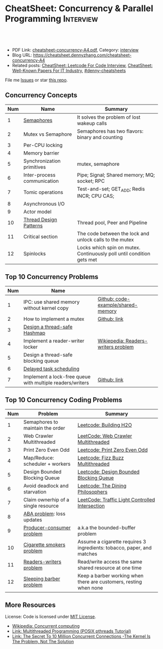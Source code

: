 * CheatSheet: Concurrency & Parallel Programming                  :Interview:
:PROPERTIES:
:type:     interview
:export_file_name: cheatsheet-concurrency-A4.pdf
:END:

#+BEGIN_HTML
<a href="https://github.com/dennyzhang/cheatsheet.dennyzhang.com/tree/master/cheatsheet-concurrency-A4"><img align="right" width="200" height="183" src="https://www.dennyzhang.com/wp-content/uploads/denny/watermark/github.png" /></a>
<div id="the whole thing" style="overflow: hidden;">
<div style="float: left; padding: 5px"> <a href="https://www.linkedin.com/in/dennyzhang001"><img src="https://www.dennyzhang.com/wp-content/uploads/sns/linkedin.png" alt="linkedin" /></a></div>
<div style="float: left; padding: 5px"><a href="https://github.com/dennyzhang"><img src="https://www.dennyzhang.com/wp-content/uploads/sns/github.png" alt="github" /></a></div>
<div style="float: left; padding: 5px"><a href="https://www.dennyzhang.com/slack" target="_blank" rel="nofollow"><img src="https://www.dennyzhang.com/wp-content/uploads/sns/slack.png" alt="slack"/></a></div>
</div>

<br/><br/>
<a href="http://makeapullrequest.com" target="_blank" rel="nofollow"><img src="https://img.shields.io/badge/PRs-welcome-brightgreen.svg" alt="PRs Welcome"/></a>
#+END_HTML

- PDF Link: [[https://github.com/dennyzhang/cheatsheet.dennyzhang.com/blob/master/cheatsheet-concurrency-A4/cheatsheet-concurrency-A4.pdf][cheatsheet-concurrency-A4.pdf]], Category: [[https://cheatsheet.dennyzhang.com/category/interview/][interview]]
- Blog URL: https://cheatsheet.dennyzhang.com/cheatsheet-concurrency-A4
- Related posts: [[https://cheatsheet.dennyzhang.com/cheatsheet-leetcode-A4][CheatSheet: Leetcode For Code Interview]], [[https://cheatsheet.dennyzhang.com/cheatsheet-paper-A4][CheatSheet: Well-Known Papers For IT Industry]], [[https://github.com/topics/denny-cheatsheets][#denny-cheatsheets]]

File me [[https://github.com/dennyzhang/cheatsheet.dennyzhang.com/issues][Issues]] or star [[https://github.com/dennyzhang/cheatsheet.dennyzhang.com][this repo]].
** Concurrency Concepts
| Num | Name                        | Summary                                                               |
|-----+-----------------------------+-----------------------------------------------------------------------|
|   1 | [[https://en.wikipedia.org/wiki/Semaphore_(programming)][Semaphores]]                  | It solves the problem of lost wakeup calls                            |
|   2 | Mutex vs Semaphore          | Semaphores has two flavors: binary and counting                       |
|   3 | Per-CPU locking             |                                                                       |
|   4 | Memory barrier              |                                                                       |
|   5 | Synchronization primitives  | mutex, semaphore                                                      |
|   6 | Inter-process communication | Pipe; Signal; Shared memory; MQ; socket; RPC                          |
|   7 | Tomic operations            | Test-and-set; GET_ADD; Redis INCR; CPU CAS;                           |
|   8 | Asynchronous I/O            |                                                                       |
|   9 | Actor model                 |                                                                       |
|  10 | [[https://randu.org/tutorials/threads/][Thread Design Patterns]]      | Thread pool, Peer and Pipeline                                        |
|  11 | Critical section            | The code between the lock and unlock calls to the mutex               |
|  12 | Spinlocks                   | Locks which spin on mutex. Continuously poll until condition gets met |
#+TBLFM: $1=@-1$1+1;N
** Top 10 Concurrency Problems
| Num | Name                                                      |                                     |
|-----+-----------------------------------------------------------+-------------------------------------|
|   1 | IPC: use shared memory without kernel copy                | [[https://github.com/dennyzhang/cheatsheet.dennyzhang.com/blob/master/cheatsheet-concurrency-A4/code-example/shared-memory][Github: code-example/shared-memory]]  |
|   2 | How to implement a mutex                                  | [[https://github.com/dennyzhang/cheatsheet.dennyzhang.com/blob/master/cheatsheet-concurrency-A4/concurrency.org#how-to-implement-a-mutex][Github: link]]                        |
|   3 | [[https://architect.dennyzhang.com/design-concurrent-hashmap][Design a thread-safe Hashmap]]                              |                                     |
|-----+-----------------------------------------------------------+-------------------------------------|
|   4 | Implement a reader-writer locker                          | [[https://en.wikipedia.org/wiki/Readers%E2%80%93writers_problem][Wikiepedia: Readers-writers problem]] |
|   5 | Design a thread-safe blocking queue                       |                                     |
|   6 | [[https://architect.dennyzhang.com/explain-delayedqueue][Delayed task scheduling]]                                   |                                     |
|   7 | Implement a lock-free queue with multiple readers/writers | [[https://github.com/dennyzhang/cheatsheet.dennyzhang.com/blob/master/cheatsheet-concurrency-A4/concurrency.org#implement-a-lock-free-queue-with-multiple-readerswriters][Github: link]]                        |
#+TBLFM: $1=@-1$1+1;N
** Top 10 Concurrency Coding Problems
| Num | Problem                             | Summary                                                                |
|-----+-------------------------------------+------------------------------------------------------------------------|
|   1 | Semaphores to maintain the order    | [[https://code.dennyzhang.com/building-h2o][Leetcode: Building H2O]]                                                 |
|   2 | Web Crawler Multithreaded           | [[https://code.dennyzhang.com/web-crawler-multithreaded][LeetCode: Web Crawler Multithreaded]]                                    |
|   3 | Print Zero Even Odd                 | [[https://code.dennyzhang.com/print-zero-even-odd][Leetcode: Print Zero Even Odd]]                                          |
|   4 | Map/Reduce: scheduler + workers     | [[https://code.dennyzhang.com/fizz-buzz-multithreaded][Leetcode: Fizz Buzz Multithreaded]]                                      |
|   5 | Design Bounded Blocking Queue       | [[https://code.dennyzhang.com/design-bounded-blocking-queue][Leetcode: Design Bounded Blocking Queue]]                                |
|   6 | Avoid deadlock and starvation       | [[https://code.dennyzhang.com/the-dining-philosophers][Leetcode: The Dining Philosophers]]                                      |
|   7 | Claim ownerhip of a single resource | [[https://code.dennyzhang.com/traffic-light-controlled-intersection][LeetCode: Traffic Light Controlled Intersection]]                        |
|-----+-------------------------------------+------------------------------------------------------------------------|
|   8 | [[https://en.wikipedia.org/wiki/ABA_problem][ABA problem]]: loss updates           |                                                                        |
|   9 | [[https://en.wikipedia.org/wiki/Producer%E2%80%93consumer_problem][Producer-consumer problem]]           | a.k.a the bounded-buffer problem                                       |
|  10 | [[https://en.wikipedia.org/wiki/Cigarette_smokers_problem][Cigarette smokers problem]]           | Assume a cigarette requires 3 ingredients: tobacco, paper, and matches |
|  11 | [[https://en.wikipedia.org/wiki/Readers%E2%80%93writers_problem][Readers-writers problem]]             | Read/write access the same shared resource at one time                 |
|  12 | [[https://en.wikipedia.org/wiki/Sleeping_barber_problem][Sleeping barber problem]]             | Keep a barber working when there are customers, resting when none      |
#+TBLFM: $1=@-1$1+1;N
** More Resources
License: Code is licensed under [[https://www.dennyzhang.com/wp-content/mit_license.txt][MIT License]].

- [[https://en.wikipedia.org/wiki/Concurrent_computing][Wikipedia: Concurrent computing]]
- [[https://randu.org/tutorials/threads/][Link: Multithreaded Programming (POSIX pthreads Tutorial)]]
- [[http://highscalability.com/blog/2013/5/13/the-secret-to-10-million-concurrent-connections-the-kernel-i.html][Link: The Secret To 10 Million Concurrent Connections -The Kernel Is The Problem, Not The Solution]]
#+BEGIN_HTML
<a href="https://cheatsheet.dennyzhang.com"><img align="right" width="201" height="268" src="https://raw.githubusercontent.com/USDevOps/mywechat-slack-group/master/images/denny_201706.png"></a>

<a href="https://cheatsheet.dennyzhang.com"><img align="right" src="https://raw.githubusercontent.com/dennyzhang/cheatsheet.dennyzhang.com/master/images/cheatsheet_dns.png"></a>
#+END_HTML
* org-mode configuration                                           :noexport:
#+STARTUP: overview customtime noalign logdone showall
#+DESCRIPTION:
#+KEYWORDS:
#+LATEX_HEADER: \usepackage[margin=0.6in]{geometry}
#+LaTeX_CLASS_OPTIONS: [8pt]
#+LATEX_HEADER: \usepackage[english]{babel}
#+LATEX_HEADER: \usepackage{lastpage}
#+LATEX_HEADER: \usepackage{fancyhdr}
#+LATEX_HEADER: \pagestyle{fancy}
#+LATEX_HEADER: \fancyhf{}
#+LATEX_HEADER: \rhead{Updated: \today}
#+LATEX_HEADER: \rfoot{\thepage\ of \pageref{LastPage}}
#+LATEX_HEADER: \lfoot{\href{https://github.com/dennyzhang/cheatsheet.dennyzhang.com/tree/master/cheatsheet-concurrency-A4}{GitHub: https://github.com/dennyzhang/cheatsheet.dennyzhang.com/tree/master/cheatsheet-concurrency-A4}}
#+LATEX_HEADER: \lhead{\href{https://cheatsheet.dennyzhang.com/cheatsheet-concurrency-A4}{Blog URL: https://cheatsheet.dennyzhang.com/cheatsheet-concurrency-A4}}
#+AUTHOR: Denny Zhang
#+EMAIL:  denny@dennyzhang.com
#+TAGS: noexport(n)
#+PRIORITIES: A D C
#+OPTIONS:   H:3 num:t toc:nil \n:nil @:t ::t |:t ^:t -:t f:t *:t <:t
#+OPTIONS:   TeX:t LaTeX:nil skip:nil d:nil todo:t pri:nil tags:not-in-toc
#+EXPORT_EXCLUDE_TAGS: exclude noexport
#+SEQ_TODO: TODO HALF ASSIGN | DONE BYPASS DELEGATE CANCELED DEFERRED
#+LINK_UP:
#+LINK_HOME:
* TODO writer/reader model vs producer/consumer model              :noexport:
* TODO When reacquiring locks, consider using generation counts to detect state change. :noexport:

